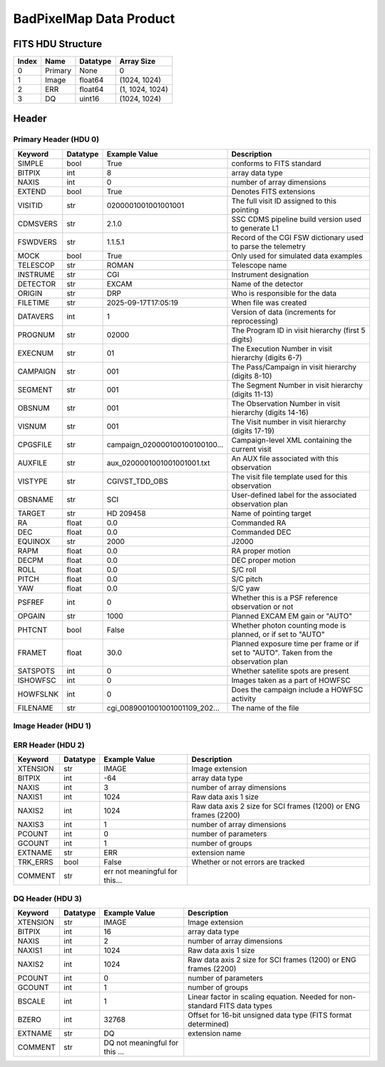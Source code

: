 .. _badpixelmap-label:

BadPixelMap Data Product
========================================


FITS HDU Structure
------------------


+------------+------------+----------------------------------+--------------------------------------------------------------------------------------------------+
| Index      | Name       | Datatype                         | Array Size                                                                                       |
+============+============+==================================+==================================================================================================+
| 0          | Primary    | None                             | 0                                                                                                |
+------------+------------+----------------------------------+--------------------------------------------------------------------------------------------------+
| 1          | Image      | float64                          | (1024, 1024)                                                                                     |
+------------+------------+----------------------------------+--------------------------------------------------------------------------------------------------+
| 2          | ERR        | float64                          | (1, 1024, 1024)                                                                                  |
+------------+------------+----------------------------------+--------------------------------------------------------------------------------------------------+
| 3          | DQ         | uint16                           | (1024, 1024)                                                                                     |
+------------+------------+----------------------------------+--------------------------------------------------------------------------------------------------+


Header
------

Primary Header (HDU 0)
^^^^^^^^^^^^^^^^^^^^^^


+------------+------------+----------------------------------+--------------------------------------------------------------------------------------------------+
| Keyword    | Datatype   | Example Value                    | Description                                                                                      |
+============+============+==================================+==================================================================================================+
| SIMPLE     | bool       | True                             | conforms to FITS standard                                                                        |
+------------+------------+----------------------------------+--------------------------------------------------------------------------------------------------+
| BITPIX     | int        | 8                                | array data type                                                                                  |
+------------+------------+----------------------------------+--------------------------------------------------------------------------------------------------+
| NAXIS      | int        | 0                                | number of array dimensions                                                                       |
+------------+------------+----------------------------------+--------------------------------------------------------------------------------------------------+
| EXTEND     | bool       | True                             | Denotes FITS extensions                                                                          |
+------------+------------+----------------------------------+--------------------------------------------------------------------------------------------------+
| VISITID    | str        | 0200001001001001001              | The full visit ID assigned to this pointing                                                      |
+------------+------------+----------------------------------+--------------------------------------------------------------------------------------------------+
| CDMSVERS   | str        | 2.1.0                            | SSC CDMS pipeline build version used to generate L1                                              |
+------------+------------+----------------------------------+--------------------------------------------------------------------------------------------------+
| FSWDVERS   | str        | 1.1.5.1                          | Record of the CGI FSW dictionary used to parse the telemetry                                     |
+------------+------------+----------------------------------+--------------------------------------------------------------------------------------------------+
| MOCK       | bool       | True                             | Only used for simulated data examples                                                            |
+------------+------------+----------------------------------+--------------------------------------------------------------------------------------------------+
| TELESCOP   | str        | ROMAN                            | Telescope name                                                                                   |
+------------+------------+----------------------------------+--------------------------------------------------------------------------------------------------+
| INSTRUME   | str        | CGI                              | Instrument designation                                                                           |
+------------+------------+----------------------------------+--------------------------------------------------------------------------------------------------+
| DETECTOR   | str        | EXCAM                            | Name of the detector                                                                             |
+------------+------------+----------------------------------+--------------------------------------------------------------------------------------------------+
| ORIGIN     | str        | DRP                              | Who is responsible for the data                                                                  |
+------------+------------+----------------------------------+--------------------------------------------------------------------------------------------------+
| FILETIME   | str        | 2025-09-17T17:05:19              | When file was created                                                                            |
+------------+------------+----------------------------------+--------------------------------------------------------------------------------------------------+
| DATAVERS   | int        | 1                                | Version of data (increments for reprocessing)                                                    |
+------------+------------+----------------------------------+--------------------------------------------------------------------------------------------------+
| PROGNUM    | str        | 02000                            | The Program ID in visit hierarchy (first 5 digits)                                               |
+------------+------------+----------------------------------+--------------------------------------------------------------------------------------------------+
| EXECNUM    | str        | 01                               | The Execution Number in visit hierarchy (digits 6-7)                                             |
+------------+------------+----------------------------------+--------------------------------------------------------------------------------------------------+
| CAMPAIGN   | str        | 001                              | The Pass/Campaign in visit hierarchy (digits 8-10)                                               |
+------------+------------+----------------------------------+--------------------------------------------------------------------------------------------------+
| SEGMENT    | str        | 001                              | The Segment Number in visit hierarchy (digits 11-13)                                             |
+------------+------------+----------------------------------+--------------------------------------------------------------------------------------------------+
| OBSNUM     | str        | 001                              | The Observation Number in visit hierarchy (digits 14-16)                                         |
+------------+------------+----------------------------------+--------------------------------------------------------------------------------------------------+
| VISNUM     | str        | 001                              | The Visit number in visit hierarchy (digits 17-19)                                               |
+------------+------------+----------------------------------+--------------------------------------------------------------------------------------------------+
| CPGSFILE   | str        | campaign_020000100100100100...   | Campaign-level XML containing the current visit                                                  |
+------------+------------+----------------------------------+--------------------------------------------------------------------------------------------------+
| AUXFILE    | str        | aux_0200001001001001001.txt      | An AUX file associated with this observation                                                     |
+------------+------------+----------------------------------+--------------------------------------------------------------------------------------------------+
| VISTYPE    | str        | CGIVST_TDD_OBS                   | The visit file template used for this observation                                                |
+------------+------------+----------------------------------+--------------------------------------------------------------------------------------------------+
| OBSNAME    | str        | SCI                              | User-defined label for the associated observation plan                                           |
+------------+------------+----------------------------------+--------------------------------------------------------------------------------------------------+
| TARGET     | str        | HD 209458                        | Name of pointing target                                                                          |
+------------+------------+----------------------------------+--------------------------------------------------------------------------------------------------+
| RA         | float      | 0.0                              | Commanded RA                                                                                     |
+------------+------------+----------------------------------+--------------------------------------------------------------------------------------------------+
| DEC        | float      | 0.0                              | Commanded DEC                                                                                    |
+------------+------------+----------------------------------+--------------------------------------------------------------------------------------------------+
| EQUINOX    | str        | 2000                             | J2000                                                                                            |
+------------+------------+----------------------------------+--------------------------------------------------------------------------------------------------+
| RAPM       | float      | 0.0                              | RA proper motion                                                                                 |
+------------+------------+----------------------------------+--------------------------------------------------------------------------------------------------+
| DECPM      | float      | 0.0                              | DEC proper motion                                                                                |
+------------+------------+----------------------------------+--------------------------------------------------------------------------------------------------+
| ROLL       | float      | 0.0                              | S/C roll                                                                                         |
+------------+------------+----------------------------------+--------------------------------------------------------------------------------------------------+
| PITCH      | float      | 0.0                              | S/C pitch                                                                                        |
+------------+------------+----------------------------------+--------------------------------------------------------------------------------------------------+
| YAW        | float      | 0.0                              | S/C yaw                                                                                          |
+------------+------------+----------------------------------+--------------------------------------------------------------------------------------------------+
| PSFREF     | int        | 0                                | Whether this is a PSF reference observation or not                                               |
+------------+------------+----------------------------------+--------------------------------------------------------------------------------------------------+
| OPGAIN     | str        | 1000                             | Planned EXCAM EM gain or "AUTO"                                                                  |
+------------+------------+----------------------------------+--------------------------------------------------------------------------------------------------+
| PHTCNT     | bool       | False                            | Whether photon counting mode is planned, or if set to "AUTO"                                     |
+------------+------------+----------------------------------+--------------------------------------------------------------------------------------------------+
| FRAMET     | float      | 30.0                             | Planned exposure time per frame or if set to "AUTO". Taken from the observation plan             |
+------------+------------+----------------------------------+--------------------------------------------------------------------------------------------------+
| SATSPOTS   | int        | 0                                | Whether satellite spots are present                                                              |
+------------+------------+----------------------------------+--------------------------------------------------------------------------------------------------+
| ISHOWFSC   | int        | 0                                | Images taken as a part of HOWFSC                                                                 |
+------------+------------+----------------------------------+--------------------------------------------------------------------------------------------------+
| HOWFSLNK   | int        | 0                                | Does the campaign include a HOWFSC activity                                                      |
+------------+------------+----------------------------------+--------------------------------------------------------------------------------------------------+
| FILENAME   | str        | cgi_0089001001001001109_202...   | The name of the file                                                                             |
+------------+------------+----------------------------------+--------------------------------------------------------------------------------------------------+


Image Header (HDU 1)
^^^^^^^^^^^^^^^^^^^^


+------------+------------+----------------------------------+--------------------------------------------------------------------------------------------------+
| Keyword    | Datatype   | Example Value                    | Description                                                                                      |
+============+============+==================================+==================================================================================================+
| XTENSION   | str        | IMAGE                            | Image extension                                                                                  |
+------------+------------+----------------------------------+--------------------------------------------------------------------------------------------------+
| BITPIX     | int        | -64                              | array data type                                                                                  |
+------------+------------+----------------------------------+--------------------------------------------------------------------------------------------------+
| NAXIS      | int        | 2                                | number of array dimensions                                                                       |
+------------+------------+----------------------------------+--------------------------------------------------------------------------------------------------+
| NAXIS1     | int        | 1024                             | Raw data axis 1 size                                                                             |
+------------+------------+----------------------------------+--------------------------------------------------------------------------------------------------+
| NAXIS2     | int        | 1024                             | Raw data axis 2 size for SCI frames (1200) or ENG frames (2200)                                  |
+------------+------------+----------------------------------+--------------------------------------------------------------------------------------------------+
| PCOUNT     | int        | 0                                | number of parameters                                                                             |
+------------+------------+----------------------------------+--------------------------------------------------------------------------------------------------+
| GCOUNT     | int        | 1                                | number of groups                                                                                 |
+------------+------------+----------------------------------+--------------------------------------------------------------------------------------------------+
| BUNIT      | str        | detected electron                | Physical unit of the array (brightness unit)                                                     |
+------------+------------+----------------------------------+--------------------------------------------------------------------------------------------------+
| ARRTYPE    | str        | SCI                              | Whether it is the smaller SCI frame or full ENG frame                                            |
+------------+------------+----------------------------------+--------------------------------------------------------------------------------------------------+
| SCTSRT     | str        | 2025-02-16T00:00:00              | Spacecraft timestamp of first packet for this image frame in TAI                                 |
+------------+------------+----------------------------------+--------------------------------------------------------------------------------------------------+
| SCTEND     | str        | 2025-02-16T00:00:00              | Spacecraft timestamp of last packet for this image frame in TAI                                  |
+------------+------------+----------------------------------+--------------------------------------------------------------------------------------------------+
| STATUS     | int        | 0                                | Housekeeping packet health check status                                                          |
+------------+------------+----------------------------------+--------------------------------------------------------------------------------------------------+
| HVCBIAS    | int        | 0                                | HV clock bias value. DAC value controlling EM-gain                                               |
+------------+------------+----------------------------------+--------------------------------------------------------------------------------------------------+
| OPMODE     | str        | NONE_DETON_0                     | EXCAM readout operational mode                                                                   |
+------------+------------+----------------------------------+--------------------------------------------------------------------------------------------------+
| EXPTIME    | float      | 30.0                             | Commanded exposure time. Taken from telemetry on CGI                                             |
+------------+------------+----------------------------------+--------------------------------------------------------------------------------------------------+
| EMGAIN_C   | float      | 1000.0                           | Commanded gain                                                                                   |
+------------+------------+----------------------------------+--------------------------------------------------------------------------------------------------+
| EMGAINA1   | float      | 0.0                              | "Actual" gain calculation a1 coefficient                                                         |
+------------+------------+----------------------------------+--------------------------------------------------------------------------------------------------+
| EMGAINA2   | float      | 0.0                              | "Actual" gain calculation a2 coefficient                                                         |
+------------+------------+----------------------------------+--------------------------------------------------------------------------------------------------+
| EMGAINA3   | float      | 0.0                              | "Actual" gain calculation a3 coefficient                                                         |
+------------+------------+----------------------------------+--------------------------------------------------------------------------------------------------+
| EMGAINA4   | float      | 0.0                              | "Actual" gain calculation a4 coefficient                                                         |
+------------+------------+----------------------------------+--------------------------------------------------------------------------------------------------+
| EMGAINA5   | float      | 0.0                              | "Actual" gain calculation a5 coefficient                                                         |
+------------+------------+----------------------------------+--------------------------------------------------------------------------------------------------+
| GAINTCAL   | float      | 0.0                              | Calibration reference temperature for gain calculation                                           |
+------------+------------+----------------------------------+--------------------------------------------------------------------------------------------------+
| EXCAMT     | float      | 0.0                              | EXCAM temperature from telemetry                                                                 |
+------------+------------+----------------------------------+--------------------------------------------------------------------------------------------------+
| EMGAIN_A   | float      | 0.0                              | "Actual" gain computed from a1-a5 and calibration temperature                                    |
+------------+------------+----------------------------------+--------------------------------------------------------------------------------------------------+
| KGAINPAR   | int        | 0                                | Calculated K-gain parameter (DN to electrons)                                                    |
+------------+------------+----------------------------------+--------------------------------------------------------------------------------------------------+
| CYCLES     | int        | 0                                | EXCAM clock cycles since boot                                                                    |
+------------+------------+----------------------------------+--------------------------------------------------------------------------------------------------+
| LASTEXP    | int        | 0                                | EXCAM clock cycles in the last exposing stage of readout sequence                                |
+------------+------------+----------------------------------+--------------------------------------------------------------------------------------------------+
| BLNKTIME   | int        | 0                                | EXCAM commanded blanking time                                                                    |
+------------+------------+----------------------------------+--------------------------------------------------------------------------------------------------+
| BLNKCYC    | int        | 0                                | Commanded blanking cycles                                                                        |
+------------+------------+----------------------------------+--------------------------------------------------------------------------------------------------+
| EXPCYC     | int        | 0                                | Exposing stage duration (cycles)                                                                 |
+------------+------------+----------------------------------+--------------------------------------------------------------------------------------------------+
| OVEREXP    | int        | 0                                | EXCAM over-illumination flag                                                                     |
+------------+------------+----------------------------------+--------------------------------------------------------------------------------------------------+
| NOVEREXP   | float      | 0.0                              | Number of pixels overexposed /100                                                                |
+------------+------------+----------------------------------+--------------------------------------------------------------------------------------------------+
| ISPC       | bool       | False                            | Designated photon counting (telemetered value)                                                   |
+------------+------------+----------------------------------+--------------------------------------------------------------------------------------------------+
| PROXET     | float      | 0.0                              | Thermal strap interface, EXCAM ProxE heater                                                      |
+------------+------------+----------------------------------+--------------------------------------------------------------------------------------------------+
| FCMLOOP    | int        | 0                                | Control state of the FCM loop                                                                    |
+------------+------------+----------------------------------+--------------------------------------------------------------------------------------------------+
| FCMPOS     | float      | 0.0                              | Coarse FCM position                                                                              |
+------------+------------+----------------------------------+--------------------------------------------------------------------------------------------------+
| FSMINNER   | int        | 0                                | Control state of the FSM inner loop                                                              |
+------------+------------+----------------------------------+--------------------------------------------------------------------------------------------------+
| FSMLOS     | int        | 0                                | Control state of the FSM LOS loop                                                                |
+------------+------------+----------------------------------+--------------------------------------------------------------------------------------------------+
| FSMPRFL    | str        | FSM_PROFILE_UNKNOWN              | FSM profile that has been loaded                                                                 |
+------------+------------+----------------------------------+--------------------------------------------------------------------------------------------------+
| FSMRSTR    | int        | 0                                | Whether FSM raster is executing                                                                  |
+------------+------------+----------------------------------+--------------------------------------------------------------------------------------------------+
| FSMSG1     | float      | 0.0                              | Average measurement in volts for strain gauge 1 over the last 1000 samples                       |
+------------+------------+----------------------------------+--------------------------------------------------------------------------------------------------+
| FSMSG2     | float      | 0.0                              | Average measurement in volts for strain gauge 2 over the last 1000 samples                       |
+------------+------------+----------------------------------+--------------------------------------------------------------------------------------------------+
| FSMSG3     | float      | 0.0                              | Average measurement in volts for strain gauge 3 over the last 1000 samples                       |
+------------+------------+----------------------------------+--------------------------------------------------------------------------------------------------+
| FSMX       | float      | 50.0                             | Derived FSM X position relative to home from strain gauge voltages and FSM transformation matrix |
+------------+------------+----------------------------------+--------------------------------------------------------------------------------------------------+
| FSMY       | float      | 50.0                             | Derived FSM Y position relative to home from strain gauge voltages and FSM transformation matrix |
+------------+------------+----------------------------------+--------------------------------------------------------------------------------------------------+
| EACQ_ROW   | float      | 0.0                              | Desired pixel row for most recent star acquisition via EXCAM acquisition method                  |
+------------+------------+----------------------------------+--------------------------------------------------------------------------------------------------+
| EACQ_COL   | float      | 0.0                              | Desired pixel col for most recent star acquisition via EXCAM acquisition method                  |
+------------+------------+----------------------------------+--------------------------------------------------------------------------------------------------+
| SB_FP_DX   | float      | 0.0                              | X pixels offset (from EXCAM center), from FPAM speckle balance alignment                         |
+------------+------------+----------------------------------+--------------------------------------------------------------------------------------------------+
| SB_FP_DY   | float      | 0.0                              | Y pixels offset (from EXCAM center), from FPAM speckle balance alignment                         |
+------------+------------+----------------------------------+--------------------------------------------------------------------------------------------------+
| SB_FS_DX   | float      | 0.0                              | X pixels offset (from EXCAM center), from FSAM speckle balance alignment                         |
+------------+------------+----------------------------------+--------------------------------------------------------------------------------------------------+
| SB_FS_DY   | float      | 0.0                              | Y pixels offset (from EXCAM center), from FSAM speckle balance alignment                         |
+------------+------------+----------------------------------+--------------------------------------------------------------------------------------------------+
| DMZLOOP    | int        | 0                                | Control state of the DM Zernike loop                                                             |
+------------+------------+----------------------------------+--------------------------------------------------------------------------------------------------+
| 1SVALID    | int        | 1                                | Is LOWFSC 1s stats valid                                                                         |
+------------+------------+----------------------------------+--------------------------------------------------------------------------------------------------+
| Z2AVG      | float      | 0.0                              | Avg Z2 value (tip) coefficient from previous second                                              |
+------------+------------+----------------------------------+--------------------------------------------------------------------------------------------------+
| Z2RES      | float      | 0.0                              | Res Z2 value (tip) coefficient from previous second                                              |
+------------+------------+----------------------------------+--------------------------------------------------------------------------------------------------+
| Z2VAR      | float      | 0.0                              | Var Z2 value (tip) coefficient from previous second                                              |
+------------+------------+----------------------------------+--------------------------------------------------------------------------------------------------+
| Z3AVG      | float      | 0.0                              | Avg Z3 value (tilt) coefficient from previous second                                             |
+------------+------------+----------------------------------+--------------------------------------------------------------------------------------------------+
| Z3RES      | float      | 0.0                              | Res Z3 value (tilt) coefficient from previous second                                             |
+------------+------------+----------------------------------+--------------------------------------------------------------------------------------------------+
| Z3VAR      | float      | 0.0                              | Var Z3 value (tilt) coefficient from previous second                                             |
+------------+------------+----------------------------------+--------------------------------------------------------------------------------------------------+
| 10SVALID   | int        | 1                                | Is LOWFSC 10s stats valid                                                                        |
+------------+------------+----------------------------------+--------------------------------------------------------------------------------------------------+
| Z4AVG      | float      | 0.0                              | Avg Z4 value (focus) coefficient for 10000 samples                                               |
+------------+------------+----------------------------------+--------------------------------------------------------------------------------------------------+
| Z4RES      | float      | 0.0                              | Res Z4 value (focus) coefficient for 10000 samples                                               |
+------------+------------+----------------------------------+--------------------------------------------------------------------------------------------------+
| Z5AVG      | float      | 0.0                              | Avg Z5 value (astigmatism) coefficient for 10000 samples                                         |
+------------+------------+----------------------------------+--------------------------------------------------------------------------------------------------+
| Z5RES      | float      | 0.0                              | Res Z5 value (astigmatism) coefficient for 10000 samples                                         |
+------------+------------+----------------------------------+--------------------------------------------------------------------------------------------------+
| Z6AVG      | float      | 0.0                              | Avg Z6 value (astigmatism) coefficient for 10000 samples                                         |
+------------+------------+----------------------------------+--------------------------------------------------------------------------------------------------+
| Z6RES      | float      | 0.0                              | Res Z6 value (astigmatism) coefficient for 10000 samples                                         |
+------------+------------+----------------------------------+--------------------------------------------------------------------------------------------------+
| Z7AVG      | float      | 0.0                              | Avg Z7 value (coma) coefficient for 10000 samples                                                |
+------------+------------+----------------------------------+--------------------------------------------------------------------------------------------------+
| Z7RES      | float      | 0.0                              | Res Z7 value (coma) coefficient for 10000 samples                                                |
+------------+------------+----------------------------------+--------------------------------------------------------------------------------------------------+
| Z8AVG      | float      | 0.0                              | Avg Z8 value (coma) coefficient for 10000 samples                                                |
+------------+------------+----------------------------------+--------------------------------------------------------------------------------------------------+
| Z8RES      | float      | 0.0                              | Res Z8 value (coma) coefficient for 10000 samples                                                |
+------------+------------+----------------------------------+--------------------------------------------------------------------------------------------------+
| Z9AVG      | float      | 0.0                              | Avg Z9 value (trefoil) coefficient for 10000 samples                                             |
+------------+------------+----------------------------------+--------------------------------------------------------------------------------------------------+
| Z9RES      | float      | 0.0                              | Res Z9 value (trefoil) coefficient for 10000 samples                                             |
+------------+------------+----------------------------------+--------------------------------------------------------------------------------------------------+
| Z10AVG     | float      | 0.0                              | Avg Z10 value (trefoil) coefficient for 10000 samples                                            |
+------------+------------+----------------------------------+--------------------------------------------------------------------------------------------------+
| Z10RES     | float      | 0.0                              | Res Z10 value (trefoil) coefficient for 10000 samples                                            |
+------------+------------+----------------------------------+--------------------------------------------------------------------------------------------------+
| Z11AVG     | float      | 0.0                              | Avg Z11 value (spherical) coefficient for 10000 samples                                          |
+------------+------------+----------------------------------+--------------------------------------------------------------------------------------------------+
| Z11RES     | float      | 0.0                              | Res Z11 value (spherical) coefficient for 10000 samples                                          |
+------------+------------+----------------------------------+--------------------------------------------------------------------------------------------------+
| Z12AVG     | float      | 0.0                              | Avg Z12 value (flux ref) coefficient for 10000 samples                                           |
+------------+------------+----------------------------------+--------------------------------------------------------------------------------------------------+
| Z13AVG     | float      | 0.0                              | Avg Z13 value (shear X) coefficient for 10000 samples                                            |
+------------+------------+----------------------------------+--------------------------------------------------------------------------------------------------+
| Z14AVG     | float      | 0.0                              | Avg Z14 value (shear Y) coefficient for 10000 samples                                            |
+------------+------------+----------------------------------+--------------------------------------------------------------------------------------------------+
| SPAM_H     | float      | 0.0                              | SPAM absolute position of the H-axis in microns                                                  |
+------------+------------+----------------------------------+--------------------------------------------------------------------------------------------------+
| SPAM_V     | float      | 0.0                              | SPAM absolute position of the V-axis in microns                                                  |
+------------+------------+----------------------------------+--------------------------------------------------------------------------------------------------+
| SPAMNAME   | str        | OPEN                             | Closest named SPAM position, calculated from SPAM_H/V keywords                                   |
+------------+------------+----------------------------------+--------------------------------------------------------------------------------------------------+
| SPAMSP_H   | float      | 0.0                              | SPAM set point H. The default H position corresponding to the closest SPAM named position        |
+------------+------------+----------------------------------+--------------------------------------------------------------------------------------------------+
| SPAMSP_V   | float      | 0.0                              | SPAM set point V. The default V position corresponding to the closest SPAM named position        |
+------------+------------+----------------------------------+--------------------------------------------------------------------------------------------------+
| FPAM_H     | float      | 0.0                              | FPAM absolute position of the H-axis in microns                                                  |
+------------+------------+----------------------------------+--------------------------------------------------------------------------------------------------+
| FPAM_V     | float      | 0.0                              | FPAM absolute position of the V-axis in microns                                                  |
+------------+------------+----------------------------------+--------------------------------------------------------------------------------------------------+
| FPAMNAME   | str        | HLC12_C2R1                       | Closest named FPAM position, calculated from FPAM_H/V and FPAM lookup table                      |
+------------+------------+----------------------------------+--------------------------------------------------------------------------------------------------+
| FPAMSP_H   | float      | 0.0                              | FPAM set point H. The default H position corresponding to the closest FPAM named position        |
+------------+------------+----------------------------------+--------------------------------------------------------------------------------------------------+
| FPAMSP_V   | float      | 0.0                              | FPAM set point V. The default V position corresponding to the closest FPAM named position        |
+------------+------------+----------------------------------+--------------------------------------------------------------------------------------------------+
| LSAM_H     | float      | 0.0                              | LSAM absolute position of the H-axis in microns                                                  |
+------------+------------+----------------------------------+--------------------------------------------------------------------------------------------------+
| LSAM_V     | float      | 0.0                              | LSAM absolute position of the V-axis in microns                                                  |
+------------+------------+----------------------------------+--------------------------------------------------------------------------------------------------+
| LSAMNAME   | str        | NFOV                             | Closest named LSAM position, calculated from LSAM_H/V and LSAM lookup table                      |
+------------+------------+----------------------------------+--------------------------------------------------------------------------------------------------+
| LSAMSP_H   | float      | 0.0                              | LSAM set point H. The default H position corresponding to the closest LSAM named position        |
+------------+------------+----------------------------------+--------------------------------------------------------------------------------------------------+
| LSAMSP_V   | float      | 0.0                              | LSAM set point V. The default V position corresponding to the closest LSAM named position        |
+------------+------------+----------------------------------+--------------------------------------------------------------------------------------------------+
| FSAM_H     | float      | 0.0                              | FSAM absolute position of the H-axis in microns                                                  |
+------------+------------+----------------------------------+--------------------------------------------------------------------------------------------------+
| FSAM_V     | float      | 0.0                              | FSAM absolute position of the V-axis in microns                                                  |
+------------+------------+----------------------------------+--------------------------------------------------------------------------------------------------+
| FSAMNAME   | str        | R1C1                             | Closest named FSAM position, calculated from FSAM_H/V and FSAM lookup table                      |
+------------+------------+----------------------------------+--------------------------------------------------------------------------------------------------+
| FSAMSP_H   | float      | 0.0                              | FSAM set point H. The default H position corresponding to the closest FSAM named position        |
+------------+------------+----------------------------------+--------------------------------------------------------------------------------------------------+
| FSAMSP_V   | float      | 0.0                              | FSAM set point V. The default V position corresponding to the closest FSAM named position        |
+------------+------------+----------------------------------+--------------------------------------------------------------------------------------------------+
| CFAM_H     | float      | 0.0                              | CFAM absolute position of the H-axis in microns                                                  |
+------------+------------+----------------------------------+--------------------------------------------------------------------------------------------------+
| CFAM_V     | float      | 0.0                              | CFAM absolute position of the V-axis in microns                                                  |
+------------+------------+----------------------------------+--------------------------------------------------------------------------------------------------+
| CFAMNAME   | str        | 1F                               | Closest named CFAM position, calculated from CFAM_H/V and CFAM lookup table                      |
+------------+------------+----------------------------------+--------------------------------------------------------------------------------------------------+
| CFAMSP_H   | float      | 0.0                              | CFAM set point H. The default H position corresponding to the closest CFAM named position        |
+------------+------------+----------------------------------+--------------------------------------------------------------------------------------------------+
| CFAMSP_V   | float      | 0.0                              | CFAM set point V. The default V position corresponding to the closest CFAM named position        |
+------------+------------+----------------------------------+--------------------------------------------------------------------------------------------------+
| DPAM_H     | float      | 0.0                              | DPAM absolute position of the H-axis in microns                                                  |
+------------+------------+----------------------------------+--------------------------------------------------------------------------------------------------+
| DPAM_V     | float      | 0.0                              | DPAM absolute position of the V-axis in microns                                                  |
+------------+------------+----------------------------------+--------------------------------------------------------------------------------------------------+
| DPAMNAME   | str        | IMAGING                          | Closest named DPAM calculated from DPAM_H/V and DPAM lookup table                                |
+------------+------------+----------------------------------+--------------------------------------------------------------------------------------------------+
| DPAMSP_H   | float      | 0.0                              | DPAM set point H. The default H position corresponding to the closest DPAM named position        |
+------------+------------+----------------------------------+--------------------------------------------------------------------------------------------------+
| DPAMSP_V   | float      | 0.0                              | DPAM set point V. The default V position corresponding to the closest DPAM named position        |
+------------+------------+----------------------------------+--------------------------------------------------------------------------------------------------+
| DATETIME   | str        | 2025-09-17T17:05:19              | Time of preceding 1Hz HK packet in TAI                                                           |
+------------+------------+----------------------------------+--------------------------------------------------------------------------------------------------+
| FTIMEUTC   | str        | 2025-09-17T17:05:19              | Frame time (correlated injected metadata with S/C timestamp) - UTC                               |
+------------+------------+----------------------------------+--------------------------------------------------------------------------------------------------+
| DATALVL    | str        | CAL                              | Data level: 'L1', 'L2a', L2b', 'L3', 'L4', 'TDA', 'CAL'                                          |
+------------+------------+----------------------------------+--------------------------------------------------------------------------------------------------+
| MISSING    | int        | 0                                | Flagged if header keywords are missing                                                           |
+------------+------------+----------------------------------+--------------------------------------------------------------------------------------------------+
| DESMEAR    | bool       | False                            | Was desmear applied to this frame?                                                               |
+------------+------------+----------------------------------+--------------------------------------------------------------------------------------------------+
| CTI_CORR   | bool       | False                            | Was CTI correction applied to this frame?                                                        |
+------------+------------+----------------------------------+--------------------------------------------------------------------------------------------------+
| IS_BAD     | bool       | False                            | Was this frame deemed bad?                                                                       |
+------------+------------+----------------------------------+--------------------------------------------------------------------------------------------------+
| FWC_PP_E   | float      | 0.0                              | Full well capacity of detector image area pixel.                                                 |
+------------+------------+----------------------------------+--------------------------------------------------------------------------------------------------+
| FWC_EM_E   | int        | 0                                | Full well capacity of detector EM gain register                                                  |
+------------+------------+----------------------------------+--------------------------------------------------------------------------------------------------+
| SAT_DN     | float      | 0.0                              | DN saturation                                                                                    |
+------------+------------+----------------------------------+--------------------------------------------------------------------------------------------------+
| RECIPE     | str        | | DRP recipe and steps used to generate this data product |                                                                                                  |
+------------+------------+----------------------------------+--------------------------------------------------------------------------------------------------+
| DRPVERSN   | str        | 3.0-alpha                        | corgidrp version that produced this file                                                         |
+------------+------------+----------------------------------+--------------------------------------------------------------------------------------------------+
| DRPCTIME   | str        | 2025-09-18T00:05:35.125          | When this file was saved                                                                         |
+------------+------------+----------------------------------+--------------------------------------------------------------------------------------------------+
| KGAIN_ER   | float      | 0.0                              | K-gain error                                                                                     |
+------------+------------+----------------------------------+--------------------------------------------------------------------------------------------------+
| RN         | str        | | Read noise                     |                                                                                                  |
+------------+------------+----------------------------------+--------------------------------------------------------------------------------------------------+
| RN_ERR     | str        | | Read noise error               |                                                                                                  |
+------------+------------+----------------------------------+--------------------------------------------------------------------------------------------------+
| FRMSEL01   | int        | 1                                | Bad Pixel Fraction < This Value. Doesn't includ                                                  |
+------------+------------+----------------------------------+--------------------------------------------------------------------------------------------------+
| FRMSEL02   | bool       | False                            | Are we selecting on the OVEREXP flag?                                                            |
+------------+------------+----------------------------------+--------------------------------------------------------------------------------------------------+
| FRMSEL03   | NoneType   | None                             | tip rms (Z2VAR) threshold                                                                        |
+------------+------------+----------------------------------+--------------------------------------------------------------------------------------------------+
| FRMSEL04   | NoneType   | None                             | tilt rms (Z3VAR) threshold                                                                       |
+------------+------------+----------------------------------+--------------------------------------------------------------------------------------------------+
| FRMSEL05   | NoneType   | None                             | tip bias (Z2RES) threshold                                                                       |
+------------+------------+----------------------------------+--------------------------------------------------------------------------------------------------+
| FRMSEL06   | NoneType   | None                             | tilt bias (Z3RES) threshold                                                                      |
+------------+------------+----------------------------------+--------------------------------------------------------------------------------------------------+
| DATATYPE   | str        | BadPixelMap                      |                                                                                                  |
+------------+------------+----------------------------------+--------------------------------------------------------------------------------------------------+
| B_O        | int        | 0                                |                                                                                                  |
+------------+------------+----------------------------------+--------------------------------------------------------------------------------------------------+
| B_O_ERR    | int        | 0                                |                                                                                                  |
+------------+------------+----------------------------------+--------------------------------------------------------------------------------------------------+
| B_O_UNIT   | str        | DN                               |                                                                                                  |
+------------+------------+----------------------------------+--------------------------------------------------------------------------------------------------+
| FILE0      | str        | cgi_0089001001001001109_202...   | File name for the n-th science file used                                                         |
+------------+------------+----------------------------------+--------------------------------------------------------------------------------------------------+
| DRPNFILE   | int        | 4                                | # of files used to create this processed frame                                                   |
+------------+------------+----------------------------------+--------------------------------------------------------------------------------------------------+
| PC_STAT    | str        | analog master dark               |                                                                                                  |
+------------+------------+----------------------------------+--------------------------------------------------------------------------------------------------+
| HISTORY    | str        | Marked 0 frames as bad: De...    |                                                                                                  |
+------------+------------+----------------------------------+--------------------------------------------------------------------------------------------------+


ERR Header (HDU 2)
^^^^^^^^^^^^^^^^^^


+------------+------------+----------------------------------+--------------------------------------------------------------------------------------------------+
| Keyword    | Datatype   | Example Value                    | Description                                                                                      |
+============+============+==================================+==================================================================================================+
| XTENSION   | str        | IMAGE                            | Image extension                                                                                  |
+------------+------------+----------------------------------+--------------------------------------------------------------------------------------------------+
| BITPIX     | int        | -64                              | array data type                                                                                  |
+------------+------------+----------------------------------+--------------------------------------------------------------------------------------------------+
| NAXIS      | int        | 3                                | number of array dimensions                                                                       |
+------------+------------+----------------------------------+--------------------------------------------------------------------------------------------------+
| NAXIS1     | int        | 1024                             | Raw data axis 1 size                                                                             |
+------------+------------+----------------------------------+--------------------------------------------------------------------------------------------------+
| NAXIS2     | int        | 1024                             | Raw data axis 2 size for SCI frames (1200) or ENG frames (2200)                                  |
+------------+------------+----------------------------------+--------------------------------------------------------------------------------------------------+
| NAXIS3     | int        | 1                                | number of array dimensions                                                                       |
+------------+------------+----------------------------------+--------------------------------------------------------------------------------------------------+
| PCOUNT     | int        | 0                                | number of parameters                                                                             |
+------------+------------+----------------------------------+--------------------------------------------------------------------------------------------------+
| GCOUNT     | int        | 1                                | number of groups                                                                                 |
+------------+------------+----------------------------------+--------------------------------------------------------------------------------------------------+
| EXTNAME    | str        | ERR                              | extension name                                                                                   |
+------------+------------+----------------------------------+--------------------------------------------------------------------------------------------------+
| TRK_ERRS   | bool       | False                            | Whether or not errors are tracked                                                                |
+------------+------------+----------------------------------+--------------------------------------------------------------------------------------------------+
| COMMENT    | str        | err not meaningful for this...   |                                                                                                  |
+------------+------------+----------------------------------+--------------------------------------------------------------------------------------------------+


DQ Header (HDU 3)
^^^^^^^^^^^^^^^^^


+------------+------------+----------------------------------+--------------------------------------------------------------------------------------------------+
| Keyword    | Datatype   | Example Value                    | Description                                                                                      |
+============+============+==================================+==================================================================================================+
| XTENSION   | str        | IMAGE                            | Image extension                                                                                  |
+------------+------------+----------------------------------+--------------------------------------------------------------------------------------------------+
| BITPIX     | int        | 16                               | array data type                                                                                  |
+------------+------------+----------------------------------+--------------------------------------------------------------------------------------------------+
| NAXIS      | int        | 2                                | number of array dimensions                                                                       |
+------------+------------+----------------------------------+--------------------------------------------------------------------------------------------------+
| NAXIS1     | int        | 1024                             | Raw data axis 1 size                                                                             |
+------------+------------+----------------------------------+--------------------------------------------------------------------------------------------------+
| NAXIS2     | int        | 1024                             | Raw data axis 2 size for SCI frames (1200) or ENG frames (2200)                                  |
+------------+------------+----------------------------------+--------------------------------------------------------------------------------------------------+
| PCOUNT     | int        | 0                                | number of parameters                                                                             |
+------------+------------+----------------------------------+--------------------------------------------------------------------------------------------------+
| GCOUNT     | int        | 1                                | number of groups                                                                                 |
+------------+------------+----------------------------------+--------------------------------------------------------------------------------------------------+
| BSCALE     | int        | 1                                | Linear factor in scaling equation. Needed for non-standard FITS data types                       |
+------------+------------+----------------------------------+--------------------------------------------------------------------------------------------------+
| BZERO      | int        | 32768                            | Offset for 16-bit unsigned data type (FITS format determined)                                    |
+------------+------------+----------------------------------+--------------------------------------------------------------------------------------------------+
| EXTNAME    | str        | DQ                               | extension name                                                                                   |
+------------+------------+----------------------------------+--------------------------------------------------------------------------------------------------+
| COMMENT    | str        | DQ not meaningful for this ...   |                                                                                                  |
+------------+------------+----------------------------------+--------------------------------------------------------------------------------------------------+


